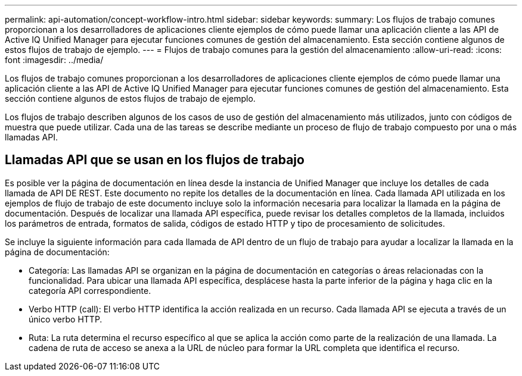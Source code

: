---
permalink: api-automation/concept-workflow-intro.html 
sidebar: sidebar 
keywords:  
summary: Los flujos de trabajo comunes proporcionan a los desarrolladores de aplicaciones cliente ejemplos de cómo puede llamar una aplicación cliente a las API de Active IQ Unified Manager para ejecutar funciones comunes de gestión del almacenamiento. Esta sección contiene algunos de estos flujos de trabajo de ejemplo. 
---
= Flujos de trabajo comunes para la gestión del almacenamiento
:allow-uri-read: 
:icons: font
:imagesdir: ../media/


[role="lead"]
Los flujos de trabajo comunes proporcionan a los desarrolladores de aplicaciones cliente ejemplos de cómo puede llamar una aplicación cliente a las API de Active IQ Unified Manager para ejecutar funciones comunes de gestión del almacenamiento. Esta sección contiene algunos de estos flujos de trabajo de ejemplo.

Los flujos de trabajo describen algunos de los casos de uso de gestión del almacenamiento más utilizados, junto con códigos de muestra que puede utilizar. Cada una de las tareas se describe mediante un proceso de flujo de trabajo compuesto por una o más llamadas API.



== Llamadas API que se usan en los flujos de trabajo

Es posible ver la página de documentación en línea desde la instancia de Unified Manager que incluye los detalles de cada llamada de API DE REST. Este documento no repite los detalles de la documentación en línea. Cada llamada API utilizada en los ejemplos de flujo de trabajo de este documento incluye solo la información necesaria para localizar la llamada en la página de documentación. Después de localizar una llamada API específica, puede revisar los detalles completos de la llamada, incluidos los parámetros de entrada, formatos de salida, códigos de estado HTTP y tipo de procesamiento de solicitudes.

Se incluye la siguiente información para cada llamada de API dentro de un flujo de trabajo para ayudar a localizar la llamada en la página de documentación:

* Categoría: Las llamadas API se organizan en la página de documentación en categorías o áreas relacionadas con la funcionalidad. Para ubicar una llamada API específica, desplácese hasta la parte inferior de la página y haga clic en la categoría API correspondiente.
* Verbo HTTP (call): El verbo HTTP identifica la acción realizada en un recurso. Cada llamada API se ejecuta a través de un único verbo HTTP.
* Ruta: La ruta determina el recurso específico al que se aplica la acción como parte de la realización de una llamada. La cadena de ruta de acceso se anexa a la URL de núcleo para formar la URL completa que identifica el recurso.

